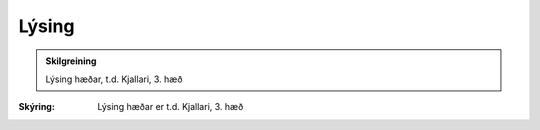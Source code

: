 Lýsing
-------------

.. admonition:: Skilgreining

  Lýsing hæðar, t.d. Kjallari, 3. hæð

:Skýring:
  Lýsing hæðar er t.d. Kjallari, 3. hæð